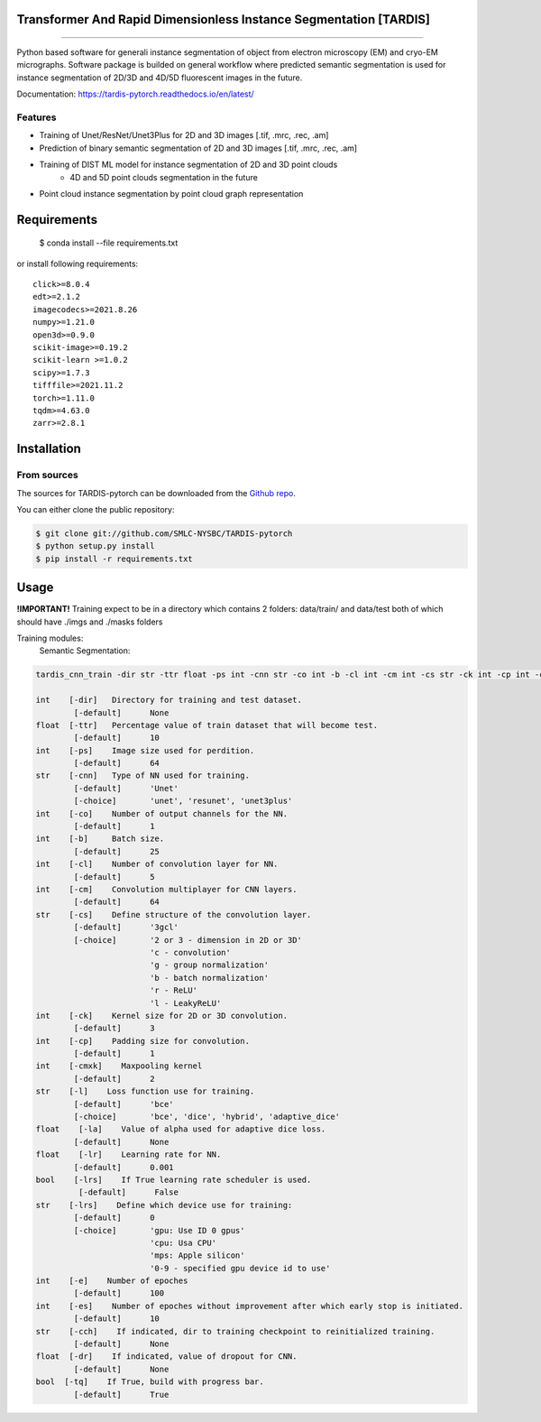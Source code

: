 ================================
Transformer And Rapid Dimensionless Instance Segmentation [TARDIS]
================================
.. image:: https://img.shields.io/github/v/release/SMLC-NYSBC/tardis
        :target: https://img.shields.io/github/v/release/SMLC-NYSBC/tardis

.. image:: https://github.com/SMLC-NYSBC/TARDIS/actions/workflows/python-package.yml/badge.svg
        :target: https://github.com/SMLC-NYSBC/TARDIS/actions/workflows/python-package.yml

.. image:: https://readthedocs.org/projects/tardis/badge/?version=latest
        :target: https://tardis-pytorch.readthedocs.io/en/latest/?badge=latest
        :alt: Documentation Status
....

Python based software for generali instance segmentation of object from electron microscopy (EM) and 
cryo-EM micrographs. Software package is builded on general workflow where predicted semantic segmentation 
is used for instance segmentation of 2D/3D and 4D/5D fluorescent images in the future.

.. image:: /resources/workflow.jpg
        :target: /resources/workflow.jgg
        :alt: TARDIS workflow

Documentation: https://tardis-pytorch.readthedocs.io/en/latest/

Features
--------
* Training of Unet/ResNet/Unet3Plus for 2D and 3D images [.tif, .mrc, .rec, .am]
* Prediction of binary semantic segmentation of 2D and 3D images [.tif, .mrc, .rec, .am]
* Training of DIST ML model for instance segmentation of 2D and 3D point clouds
        * 4D and 5D point clouds segmentation in the future
* Point cloud instance segmentation by point cloud graph representation

============
Requirements
============
  $ conda install --file requirements.txt
  
or install following requirements::

        click>=8.0.4
        edt>=2.1.2
        imagecodecs>=2021.8.26
        numpy>=1.21.0
        open3d>=0.9.0
        scikit-image>=0.19.2
        scikit-learn >=1.0.2
        scipy>=1.7.3
        tifffile>=2021.11.2
        torch>=1.11.0
        tqdm>=4.63.0
        zarr>=2.8.1


============
Installation
============

From sources
------------

The sources for TARDIS-pytorch can be downloaded from the `Github repo`_.

You can either clone the public repository:

.. code-block:: console

    $ git clone git://github.com/SMLC-NYSBC/TARDIS-pytorch
    $ python setup.py install
    $ pip install -r requirements.txt

.. _Github repo: https://github.com/SMLC-NYSBC/TARDIS-pytorch
.. _tarball: https://github.com/SMLC-NYSBC/TARDIS-pytorch/tarball/master

=====
Usage
=====
**!IMPORTANT!** Training expect to be in a directory which contains 2 folders: 
data/train/ and data/test both of which should have ./imgs and ./masks folders

Training modules:
        Semantic Segmentation:
.. code-block:: console

        tardis_cnn_train -dir str -ttr float -ps int -cnn str -co int -b -cl int -cm int -cs str -ck int -cp int -cmxk int -l str -la None/float -lr float -lrs bool -d device -e int -es int -cch None/str -dr None/float -tq bool

        int    [-dir]   Directory for training and test dataset.
                [-default]      None
        float  [-ttr]   Percentage value of train dataset that will become test.
                [-default]      10
        int    [-ps]    Image size used for perdition.
                [-default]      64
        str    [-cnn]   Type of NN used for training.
                [-default]      'Unet'
                [-choice]       'unet', 'resunet', 'unet3plus'
        int    [-co]    Number of output channels for the NN.
                [-default]      1
        int    [-b]     Batch size.
                [-default]      25
        int    [-cl]    Number of convolution layer for NN.
                [-default]      5
        int    [-cm]    Convolution multiplayer for CNN layers.
                [-default]      64
        str    [-cs]    Define structure of the convolution layer.
                [-default]      '3gcl'
                [-choice]       '2 or 3 - dimension in 2D or 3D'
                                'c - convolution'
                                'g - group normalization'
                                'b - batch normalization'
                                'r - ReLU'
                                'l - LeakyReLU'
        int    [-ck]    Kernel size for 2D or 3D convolution.
                [-default]      3
        int    [-cp]    Padding size for convolution.
                [-default]      1
        int    [-cmxk]    Maxpooling kernel
                [-default]      2
        str    [-l]    Loss function use for training.
                [-default]      'bce'
                [-choice]       'bce', 'dice', 'hybrid', 'adaptive_dice'
        float    [-la]    Value of alpha used for adaptive dice loss.
                [-default]      None
        float    [-lr]    Learning rate for NN.
                [-default]      0.001
        bool    [-lrs]    If True learning rate scheduler is used.
                 [-default]      False
        str    [-lrs]    Define which device use for training:
                [-default]      0
                [-choice]       'gpu: Use ID 0 gpus'
                                'cpu: Usa CPU'
                                'mps: Apple silicon'
                                '0-9 - specified gpu device id to use'
        int    [-e]    Number of epoches
                [-default]      100
        int    [-es]    Number of epoches without improvement after which early stop is initiated.
                [-default]      10
        str    [-cch]    If indicated, dir to training checkpoint to reinitialized training.
                [-default]      None
        float  [-dr]    If indicated, value of dropout for CNN.
                [-default]      None
        bool  [-tq]    If True, build with progress bar.
                [-default]      True
